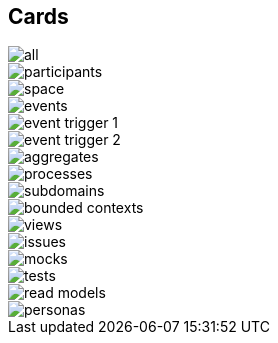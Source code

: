 == Cards

image::cards/all.jpg[]

image::cards/participants.jpg[]

image::cards/space.jpg[]

image::cards/events.jpg[]

image::cards/event-trigger-1.jpg[]

image::cards/event-trigger-2.jpg[]

image::cards/aggregates.jpg[]

image::cards/processes.jpg[]

image::cards/subdomains.jpg[]

image::cards/bounded-contexts.jpg[]

image::cards/views.jpg[]

image::cards/issues.jpg[]

image::cards/mocks.jpg[]

image::cards/tests.jpg[]

image::cards/read-models.jpg[]

image::cards/personas.jpg[]
